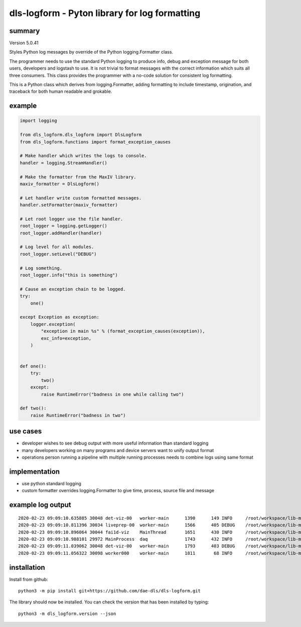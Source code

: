 dls-logform - Pyton library for log formatting
==============================================

summary
-------
Version 5.0.41

Styles Python log messages by override of the Python logging.Formatter
class.

The programmer needs to use the standard Python logging to produce info,
debug and exception message for both users, developers and logstash to
use. It is not trivial to format messages with the correct information
which suits all three consumers. This class provides the programmer with
a no-code solution for consistent log formatting.

This is a Python class which derives from logging.Formatter, adding
formatting to include timestamp, origination, and traceback for both
human readable and grokable.

example
-------

.. code:: python

   import logging

   from dls_logform.dls_logform import DlsLogform
   from dls_logform.functions import format_exception_causes

   # Make handler which writes the logs to console.
   handler = logging.StreamHandler()

   # Make the formatter from the MaxIV library.
   maxiv_formatter = DlsLogform()

   # Let handler write custom formatted messages.
   handler.setFormatter(maxiv_formatter)

   # Let root logger use the file handler.
   root_logger = logging.getLogger()
   root_logger.addHandler(handler)

   # Log level for all modules.
   root_logger.setLevel("DEBUG")

   # Log something.
   root_logger.info("this is something")

   # Cause an exception chain to be logged.
   try:
       one()

   except Exception as exception:
       logger.exception(
           "exception in main %s" % (format_exception_causes(exception)),
           exc_info=exception,
       )


   def one():
       try:
           two()
       except:
           raise RuntimeError("badness in one while calling two")
       
   def two():
       raise RuntimeError("badness in two")


use cases
---------

-  developer wishes to see debug output with more useful information
   than standard logging
-  many developers working on many programs and device servers want to
   unify output format
-  operations person running a pipeline with multiple running processes
   needs to combine logs using same format

implementation
--------------

-  use python standard logging
-  custom formatter overrides logging.Formatter to give time, process,
   source file and message

example log output
------------------

::

   2020-02-23 09:09:10.635885 30048 det-viz-00   worker-main      1390      149 INFO     /root/workspace/lib-maxiv-daqcluster/lib_maxiv_daqcluster/worker.py@69 worker process det-viz-00 started
   2020-02-23 09:09:10.811396 30034 liveprep-00  worker-main      1566      405 DEBUG    /root/workspace/lib-maxiv-valkyrie-python/lib_maxiv_valkyrie/zmq_pubsub/writer.py@48 server to tcp://*:19108 binding
   2020-02-23 09:09:10.896064 30044 fai1d-viz    MainThread       1651      430 INFO     /root/workspace/lib-maxiv-daqcluster/lib_maxiv_daqcluster/liveview.py@57 liveview process fai1d-viz starting
   2020-02-23 09:09:10.988101 29972 MainProcess  daq              1743      432 INFO     /root/workspace/lib-maxiv-daqcluster/lib_maxiv_daqcluster/orchestrator.py@58 ScanSettingsKeywords.WORKER_COUNT is 1
   2020-02-23 09:09:11.039062 30048 det-viz-00   worker-main      1793      403 DEBUG    /root/workspace/lib-maxiv-valkyrie-python/lib_maxiv_valkyrie/zmq_pubsub/reader.py@50 client to tcp://localhost:19108 connecting
   2020-02-23 09:09:11.056322 30098 worker000    worker-main      1811       68 INFO     /root/workspace/lib-maxiv-daqcluster/lib_maxiv_daqcluster/worker.py@69 worker process worker000 started

installation
------------
Install from github::

    python3 -m pip install git+https://github.com/dae-dls/dls-logform.git

The library should now be installed.
You can check the version that has been installed by typing::

    python3 -m dls_logform.version --json
